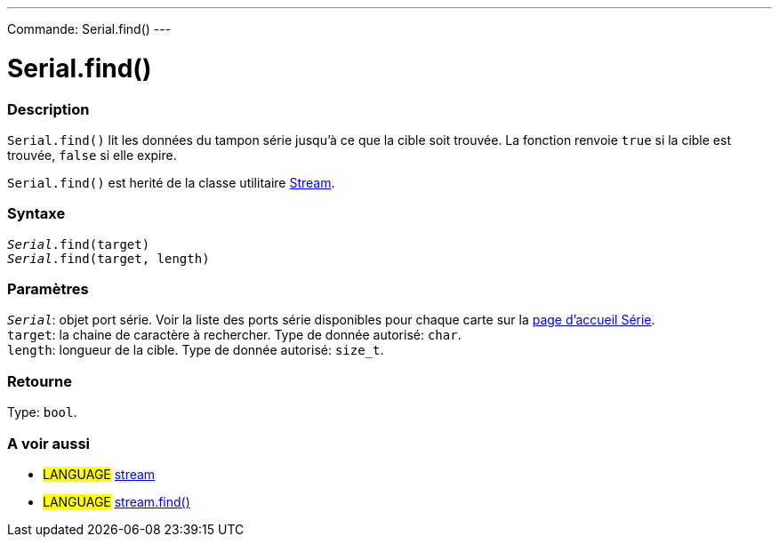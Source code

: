 ---
Commande: Serial.find()
---




= Serial.find()


// OVERVIEW SECTION STARTS
[#overview]
--

[float]
=== Description
`Serial.find()` lit les données du tampon série jusqu'à ce que la cible soit trouvée. La fonction renvoie `true` si la cible est trouvée, `false` si elle expire.

`Serial.find()` est herité de la classe utilitaire link:../../stream[Stream].
[%hardbreaks]


[float]
=== Syntaxe
`_Serial_.find(target)` +
`_Serial_.find(target, length)`


[float]
=== Paramètres
`_Serial_`: objet port série. Voir la liste des ports série disponibles pour chaque carte sur la link:../../serial[page d’accueil Série]. +
`target`: la chaine de caractère à rechercher. Type de donnée autorisé: `char`. +
`length`: longueur de la cible. Type de donnée autorisé: `size_t`.


[float]
=== Retourne
Type: `bool`.

--
// OVERVIEW SECTION ENDS


// SEE ALSO SECTION
[#see_also]
--

[float]
=== A voir aussi

[role="language"]
* #LANGUAGE# link:../../stream[stream] +
* #LANGUAGE# link:../../stream/streamfind[stream.find()]

--
// SEE ALSO SECTION ENDS

